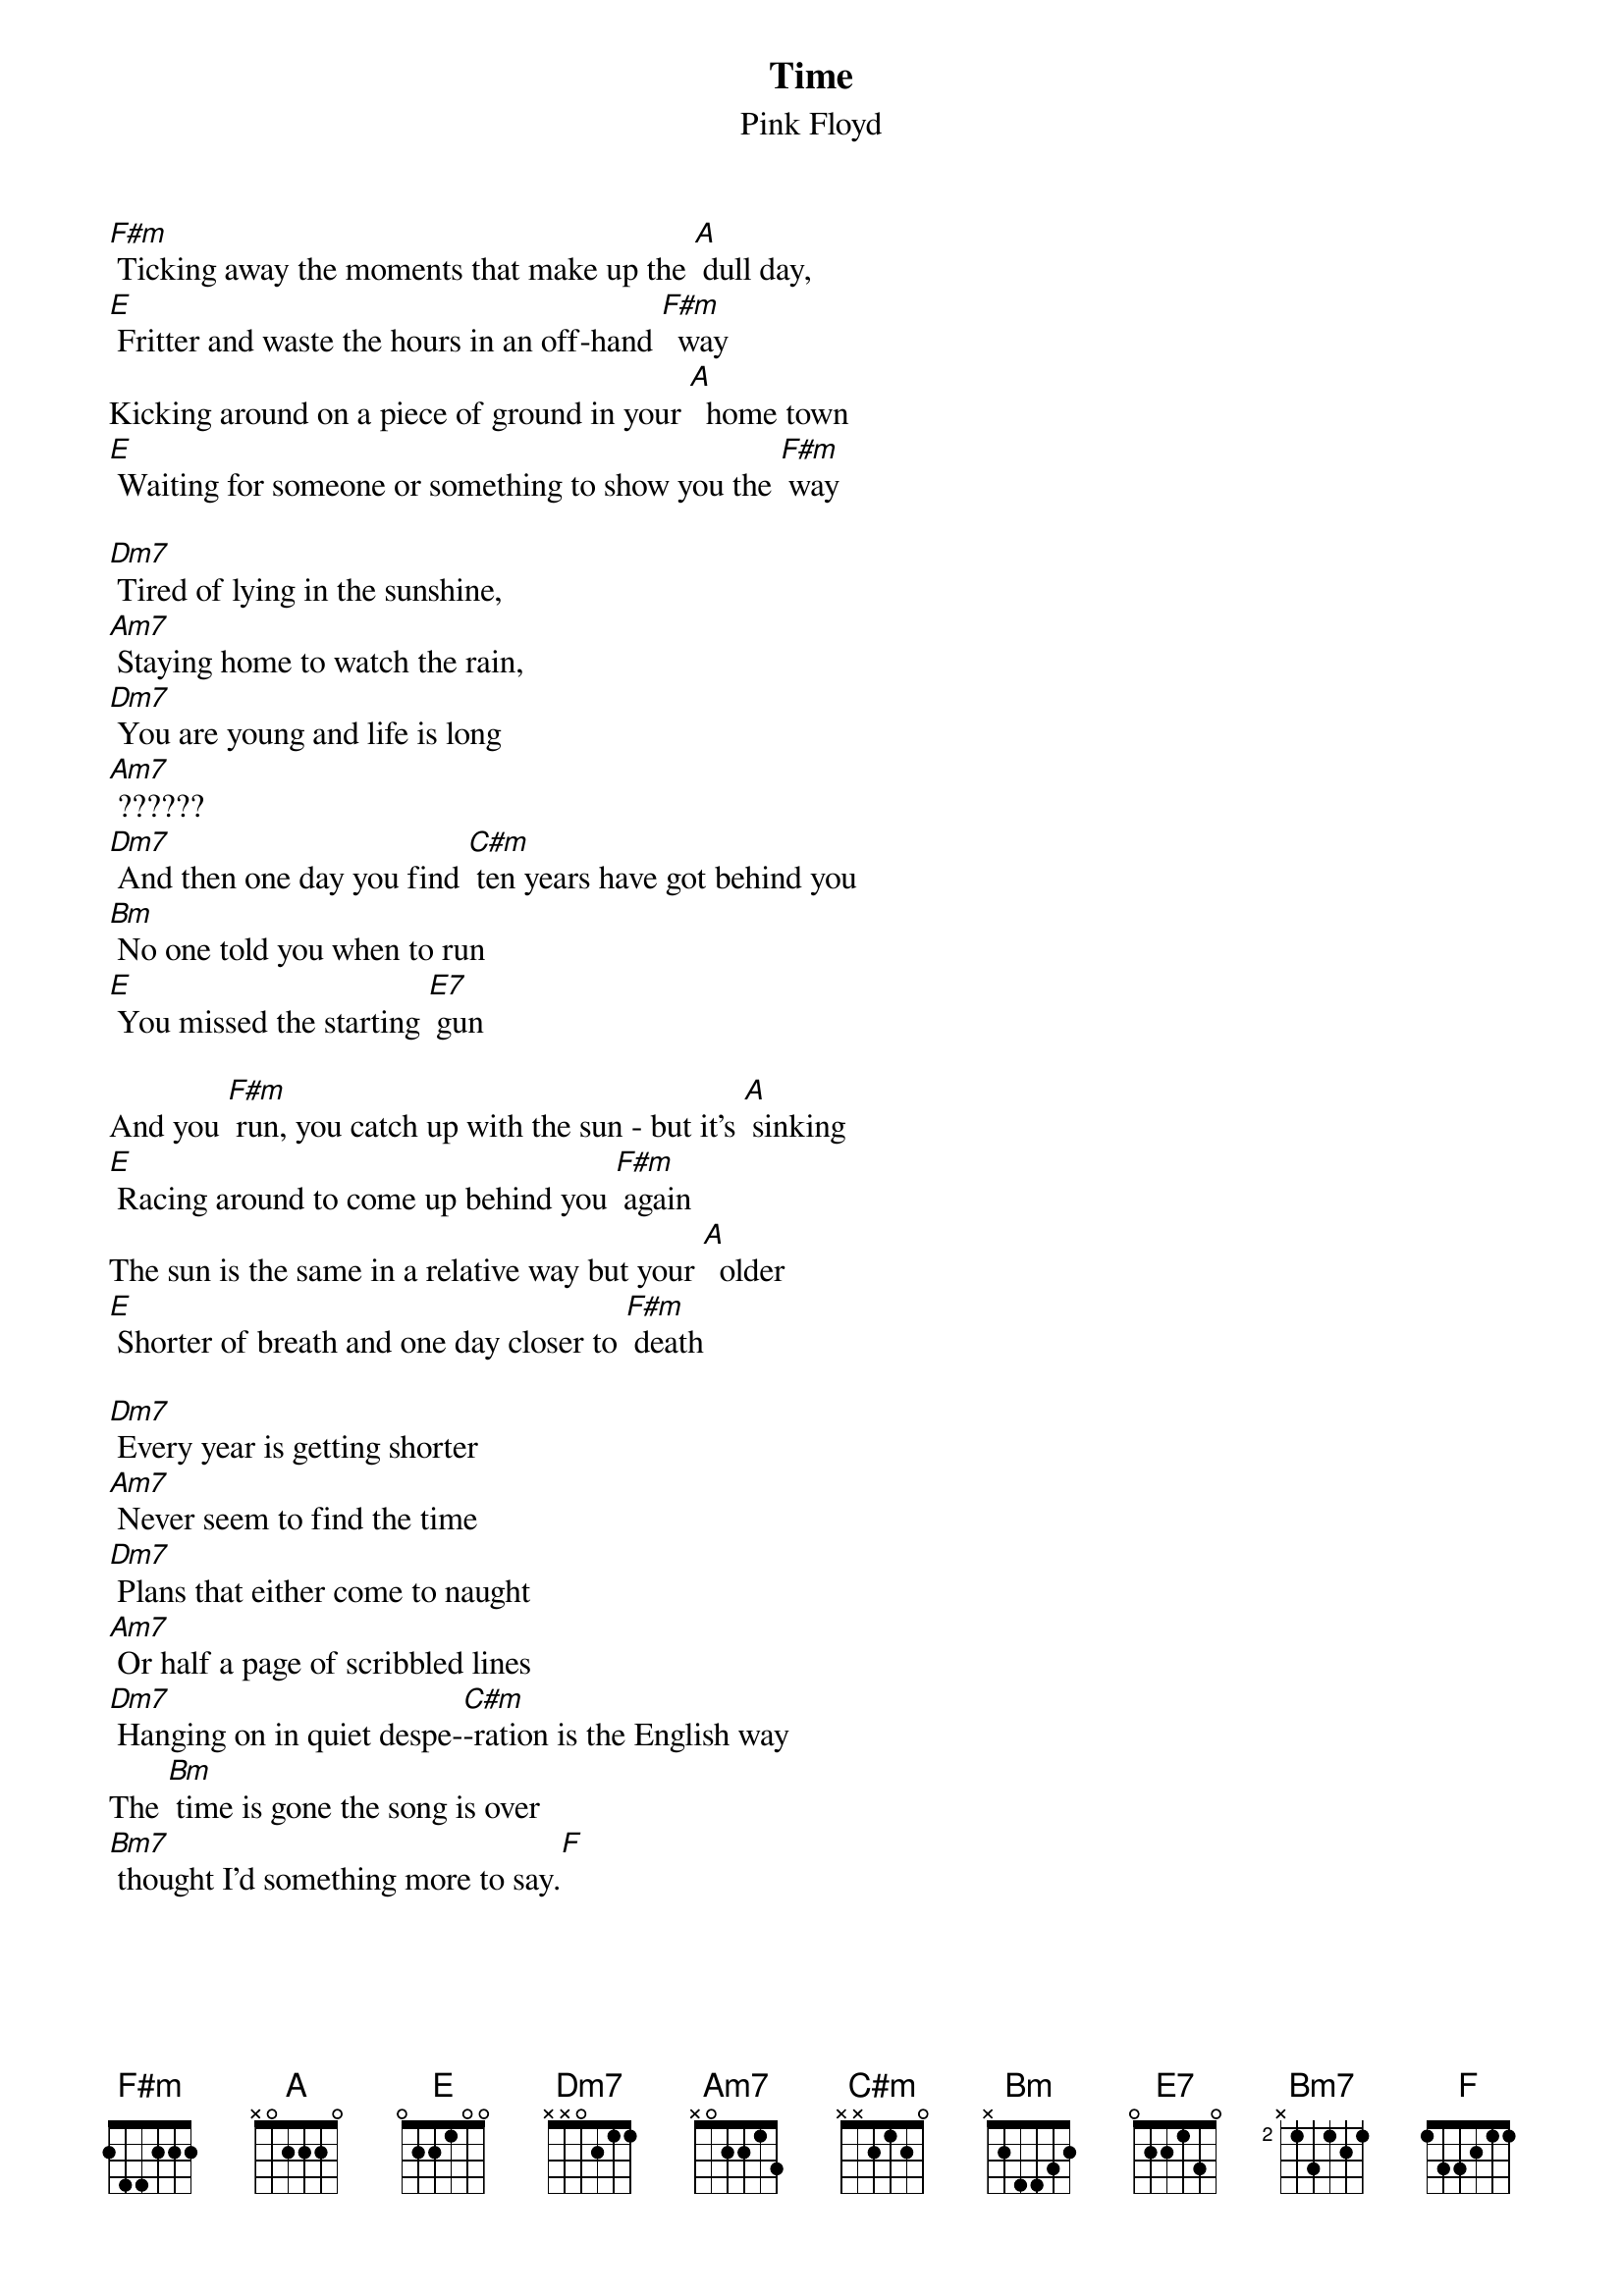 {t:Time}
{st:Pink Floyd}

[F#m] Ticking away the moments that make up the [A] dull day,
[E] Fritter and waste the hours in an off-hand [F#m]  way
Kicking around on a piece of ground in your [A]  home town
[E] Waiting for someone or something to show you the [F#m] way

[Dm7] Tired of lying in the sunshine,
[Am7] Staying home to watch the rain,
[Dm7] You are young and life is long
[Am7] ??????
[Dm7] And then one day you find [C#m] ten years have got behind you
[Bm] No one told you when to run 
[E] You missed the starting [E7] gun

And you [F#m] run, you catch up with the sun - but it's [A] sinking
[E] Racing around to come up behind you [F#m] again
The sun is the same in a relative way but your [A]  older
[E] Shorter of breath and one day closer to [F#m] death

[Dm7] Every year is getting shorter
[Am7] Never seem to find the time
[Dm7] Plans that either come to naught
[Am7] Or half a page of scribbled lines
[Dm7] Hanging on in quiet despe-[C#m]-ration is the English way 
The [Bm] time is gone the song is over
[Bm7] thought I'd something more to say.[F]

